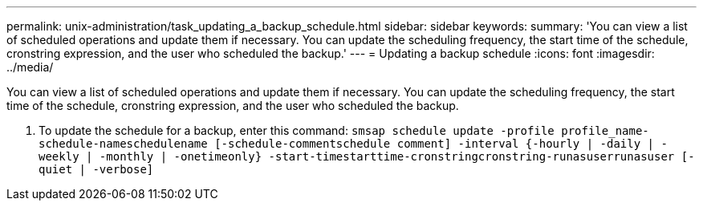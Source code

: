 ---
permalink: unix-administration/task_updating_a_backup_schedule.html
sidebar: sidebar
keywords: 
summary: 'You can view a list of scheduled operations and update them if necessary. You can update the scheduling frequency, the start time of the schedule, cronstring expression, and the user who scheduled the backup.'
---
= Updating a backup schedule
:icons: font
:imagesdir: ../media/

[.lead]
You can view a list of scheduled operations and update them if necessary. You can update the scheduling frequency, the start time of the schedule, cronstring expression, and the user who scheduled the backup.

. To update the schedule for a backup, enter this command: `smsap schedule update -profile profile_name-schedule-nameschedulename [-schedule-commentschedule comment] -interval {-hourly | -daily | -weekly | -monthly | -onetimeonly} -start-timestarttime-cronstringcronstring-runasuserrunasuser [-quiet | -verbose]`
